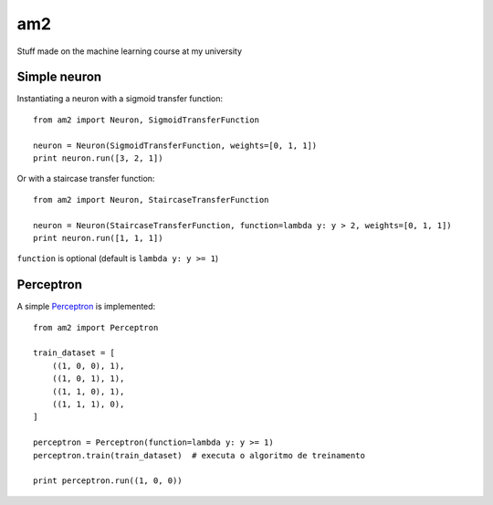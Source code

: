 am2
===

Stuff made on the machine learning course at my university


Simple neuron
-------------

Instantiating a neuron with a sigmoid transfer function: ::

    from am2 import Neuron, SigmoidTransferFunction

    neuron = Neuron(SigmoidTransferFunction, weights=[0, 1, 1])
    print neuron.run([3, 2, 1])


Or with a staircase transfer function: ::

    from am2 import Neuron, StaircaseTransferFunction

    neuron = Neuron(StaircaseTransferFunction, function=lambda y: y > 2, weights=[0, 1, 1])
    print neuron.run([1, 1, 1])


``function`` is optional (default is ``lambda y: y >= 1``)


Perceptron
----------

A simple Perceptron_ is implemented: ::

    from am2 import Perceptron

    train_dataset = [
        ((1, 0, 0), 1),
        ((1, 0, 1), 1),
        ((1, 1, 0), 1),
        ((1, 1, 1), 0),
    ]

    perceptron = Perceptron(function=lambda y: y >= 1)
    perceptron.train(train_dataset)  # executa o algoritmo de treinamento

    print perceptron.run((1, 0, 0))


.. _Perceptron: http://en.wikipedia.org/wiki/Perceptron
